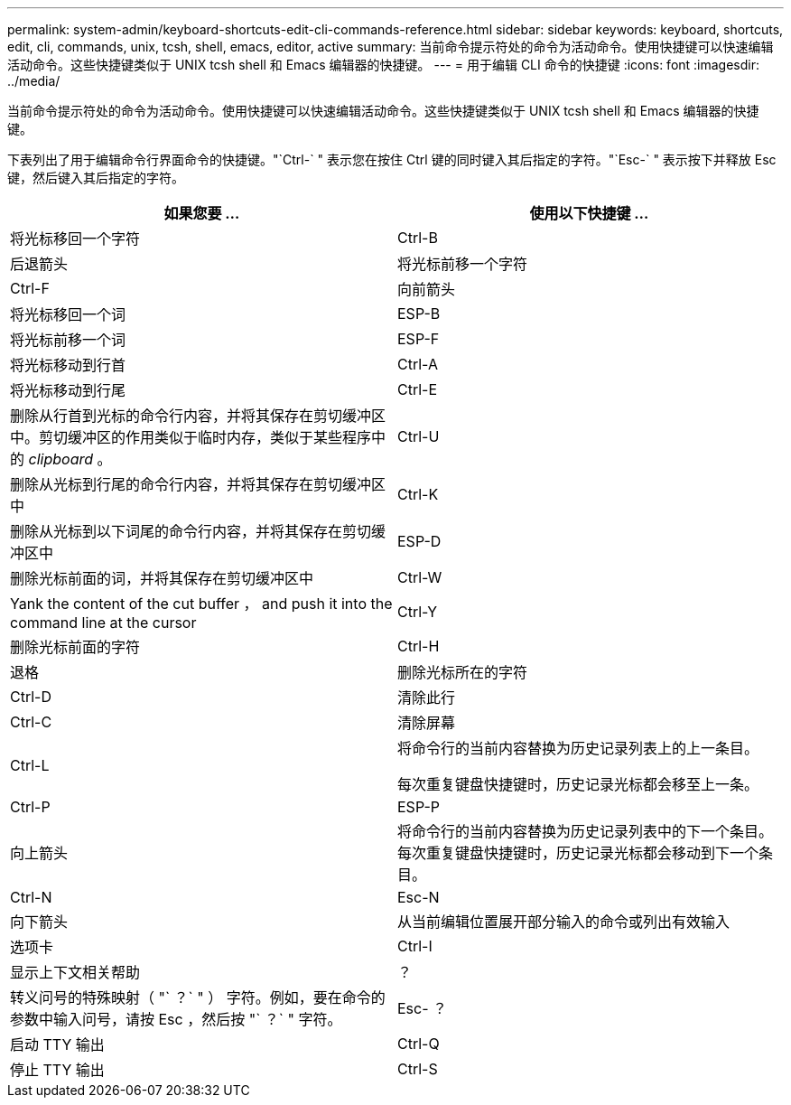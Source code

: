 ---
permalink: system-admin/keyboard-shortcuts-edit-cli-commands-reference.html 
sidebar: sidebar 
keywords: keyboard, shortcuts, edit, cli, commands, unix, tcsh, shell, emacs, editor, active 
summary: 当前命令提示符处的命令为活动命令。使用快捷键可以快速编辑活动命令。这些快捷键类似于 UNIX tcsh shell 和 Emacs 编辑器的快捷键。 
---
= 用于编辑 CLI 命令的快捷键
:icons: font
:imagesdir: ../media/


[role="lead"]
当前命令提示符处的命令为活动命令。使用快捷键可以快速编辑活动命令。这些快捷键类似于 UNIX tcsh shell 和 Emacs 编辑器的快捷键。

下表列出了用于编辑命令行界面命令的快捷键。"`Ctrl-` " 表示您在按住 Ctrl 键的同时键入其后指定的字符。"`Esc-` " 表示按下并释放 Esc 键，然后键入其后指定的字符。

|===
| 如果您要 ... | 使用以下快捷键 ... 


 a| 
将光标移回一个字符
 a| 
Ctrl-B



 a| 
后退箭头



 a| 
将光标前移一个字符
 a| 
Ctrl-F



 a| 
向前箭头



 a| 
将光标移回一个词
 a| 
ESP-B



 a| 
将光标前移一个词
 a| 
ESP-F



 a| 
将光标移动到行首
 a| 
Ctrl-A



 a| 
将光标移动到行尾
 a| 
Ctrl-E



 a| 
删除从行首到光标的命令行内容，并将其保存在剪切缓冲区中。剪切缓冲区的作用类似于临时内存，类似于某些程序中的 _clipboard_ 。
 a| 
Ctrl-U



 a| 
删除从光标到行尾的命令行内容，并将其保存在剪切缓冲区中
 a| 
Ctrl-K



 a| 
删除从光标到以下词尾的命令行内容，并将其保存在剪切缓冲区中
 a| 
ESP-D



 a| 
删除光标前面的词，并将其保存在剪切缓冲区中
 a| 
Ctrl-W



 a| 
Yank the content of the cut buffer ， and push it into the command line at the cursor
 a| 
Ctrl-Y



 a| 
删除光标前面的字符
 a| 
Ctrl-H



 a| 
退格



 a| 
删除光标所在的字符
 a| 
Ctrl-D



 a| 
清除此行
 a| 
Ctrl-C



 a| 
清除屏幕
 a| 
Ctrl-L



 a| 
将命令行的当前内容替换为历史记录列表上的上一条目。

每次重复键盘快捷键时，历史记录光标都会移至上一条。
 a| 
Ctrl-P



 a| 
ESP-P



 a| 
向上箭头



 a| 
将命令行的当前内容替换为历史记录列表中的下一个条目。每次重复键盘快捷键时，历史记录光标都会移动到下一个条目。
 a| 
Ctrl-N



 a| 
Esc-N



 a| 
向下箭头



 a| 
从当前编辑位置展开部分输入的命令或列出有效输入
 a| 
选项卡



 a| 
Ctrl-I



 a| 
显示上下文相关帮助
 a| 
？



 a| 
转义问号的特殊映射（ "` ？` " ） 字符。例如，要在命令的参数中输入问号，请按 Esc ，然后按 "` ？` " 字符。
 a| 
Esc- ？



 a| 
启动 TTY 输出
 a| 
Ctrl-Q



 a| 
停止 TTY 输出
 a| 
Ctrl-S

|===